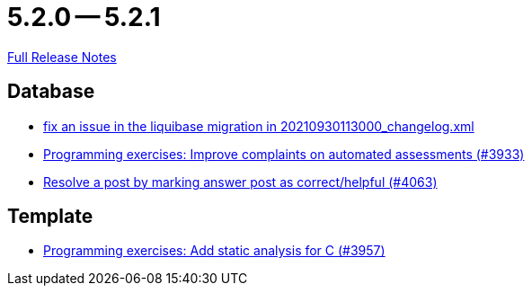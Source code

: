 // SPDX-FileCopyrightText: 2023 Artemis Changelog Contributors
//
// SPDX-License-Identifier: CC-BY-SA-4.0

= 5.2.0 -- 5.2.1

link:https://github.com/ls1intum/Artemis/releases/tag/5.2.1[Full Release Notes]

== Database

* link:https://www.github.com/ls1intum/Artemis/commit/219484860a8e25eda7048794bbcb483be91da38a[fix an issue in the liquibase migration in 20210930113000_changelog.xml]
* link:https://www.github.com/ls1intum/Artemis/commit/2f0e314cbb06f1af1cdbf89832105a056df48164[Programming exercises: Improve complaints on automated assessments (#3933)]
* link:https://www.github.com/ls1intum/Artemis/commit/67a2c5935976cbb0a9b2161c4e72ca48ea38b7c6[Resolve a post by marking answer post as correct/helpful (#4063)]


== Template

* link:https://www.github.com/ls1intum/Artemis/commit/e106619e18b6105cfacdd4de7b7369b62d807897[Programming exercises: Add static analysis for C (#3957)]


